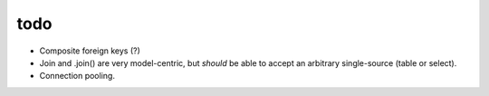 todo
====

* Composite foreign keys (?)
* Join and .join() are very model-centric, but *should* be able to accept an
  arbitrary single-source (table or select).
* Connection pooling.
